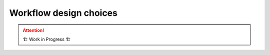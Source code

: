 .. _development.workflow-design:

=======================
Workflow design choices
=======================

.. attention:: 
    🏗 Work in Progress 🏗